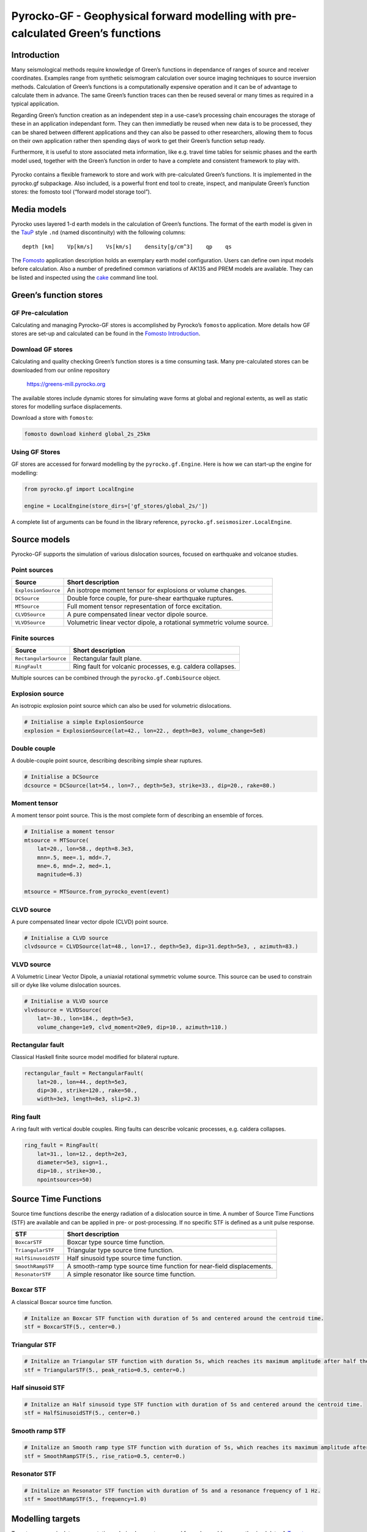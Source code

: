 Pyrocko-GF - Geophysical forward modelling with pre-calculated Green’s functions
================================================================================

Introduction
------------

Many seismological methods require knowledge of Green’s functions in
dependance of ranges of source and receiver coordinates. Examples range
from synthetic seismogram calculation over source imaging techniques to
source inversion methods. Calculation of Green’s functions is a
computationally expensive operation and it can be of advantage to
calculate them in advance. The same Green’s function traces can then be
reused several or many times as required in a typical application.

Regarding Green’s function creation as an independent step in a
use-case’s processing chain encourages the storage of these in an
application independant form. They can then immediatly be reused when
new data is to be processed, they can be shared between different
applications and they can also be passed to other researchers, allowing
them to focus on their own application rather then spending days of work
to get their Green’s function setup ready.

Furthermore, it is useful to store associated meta information, like
e.g. travel time tables for seismic phases and the earth model used,
together with the Green’s function in order to have a complete and
consistent framework to play with.

.. figure :: /static/software_architecture.svg
    :align: center
    :alt: Overview of the components and interaction for pyrocko-gf


Pyrocko contains a flexible framework to store and work with
pre-calculated Green’s functions. It is implemented in the pyrocko.gf
subpackage. Also included, is a powerful front end tool to create,
inspect, and manipulate Green’s function stores: the fomosto tool
(“forward model storage tool”).

Media models
------------

Pyrocko uses layered 1-d earth models in the calculation of Green’s
functions. The format of the earth model is given in the
`TauP <https://www.seis.sc.edu/downloads/TauP/taup.pdf>`__ style ``.nd``
(named discontinuity) with the following columns:

::

   depth [km]    Vp[km/s]    Vs[km/s]    density[g/cm^3]    qp    qs

The
`Fomosto <https://pyrocko.org/docs/current/apps/fomosto/tutorial.html#configuration>`__
application description holds an exemplary earth model configuration.
Users can define own input models before calculation. Also a number of
predefined common variations of AK135 and PREM models are available.
They can be listed and inspected using the
`cake <https://pyrocko.org/docs/current/apps/cake/manual.html>`__
command line tool.

Green’s function stores
-----------------------

GF Pre-calculation
~~~~~~~~~~~~~~~~~~

Calculating and managing Pyrocko-GF stores is accomplished by Pyrocko’s
``fomosto`` application. More details how GF stores are set-up and
calculated can be found in the `Fomosto
Introduction <https://pyrocko.org/docs/current/apps/fomosto/tutorial.html>`__.

Download GF stores
~~~~~~~~~~~~~~~~~~

Calculating and quality checking Green’s function stores is a time
consuming task. Many pre-calculated stores can be downloaded from our
online repository

   https://greens-mill.pyrocko.org

The available stores include dynamic stores for simulating wave forms at
global and regional extents, as well as static stores for modelling
surface displacements.

Download a store with ``fomosto``:

.. code:: sh

   fomosto download kinherd global_2s_25km 

Using GF Stores
~~~~~~~~~~~~~~~

GF stores are accessed for forward modelling by the
``pyrocko.gf.Engine``. Here is how we can start-up the engine for
modelling:

.. code:: python

   from pyrocko.gf import LocalEngine

   engine = LocalEngine(store_dirs=['gf_stores/global_2s/'])

A complete list of arguments can be found in the library reference,
``pyrocko.gf.seismosizer.LocalEngine``.

Source models
-------------

Pyrocko-GF supports the simulation of various dislocation sources,
focused on earthquake and volcanoe studies.

Point sources
~~~~~~~~~~~~~

+-----------------------------------+-----------------------------------+
| Source                            | Short description                 |
+===================================+===================================+
| ``ExplosionSource``               | An isotrope moment tensor for     |
|                                   | explosions or volume changes.     |
+-----------------------------------+-----------------------------------+
| ``DCSource``                      | Double force couple, for          |
|                                   | pure-shear earthquake ruptures.   |
+-----------------------------------+-----------------------------------+
| ``MTSource``                      | Full moment tensor representation |
|                                   | of force excitation.              |
+-----------------------------------+-----------------------------------+
| ``CLVDSource``                    | A pure compensated linear vector  |
|                                   | dipole source.                    |
+-----------------------------------+-----------------------------------+
| ``VLVDSource``                    | Volumetric linear vector dipole,  |
|                                   | a rotational symmetric volume     |
|                                   | source.                           |
+-----------------------------------+-----------------------------------+

Finite sources
~~~~~~~~~~~~~~

+-----------------------------------+-----------------------------------+
| Source                            | Short description                 |
+===================================+===================================+
| ``RectangularSource``             | Rectangular fault plane.          |
+-----------------------------------+-----------------------------------+
| ``RingFault``                     | Ring fault for volcanic           |
|                                   | processes, e.g. caldera           |
|                                   | collapses.                        |
+-----------------------------------+-----------------------------------+

Multiple sources can be combined through the ``pyrocko.gf.CombiSource``
object.

Explosion source
~~~~~~~~~~~~~~~~

An isotropic explosion point source which can also be used for
volumetric dislocations.

.. code:: python

   # Initialise a simple ExplosionSource
   explosion = ExplosionSource(lat=42., lon=22., depth=8e3, volume_change=5e8)

Double couple
~~~~~~~~~~~~~

A double-couple point source, describing describing simple shear
ruptures.

.. code:: python

   # Initialise a DCSource
   dcsource = DCSource(lat=54., lon=7., depth=5e3, strike=33., dip=20., rake=80.)

Moment tensor
~~~~~~~~~~~~~

A moment tensor point source. This is the most complete form of
describing an ensemble of forces.

.. code:: python

   # Initialise a moment tensor
   mtsource = MTSource(
       lat=20., lon=58., depth=8.3e3,
       mnn=.5, mee=.1, mdd=.7,
       mne=.6, mnd=.2, med=.1,
       magnitude=6.3)
                       
   mtsource = MTSource.from_pyrocko_event(event)

CLVD source
~~~~~~~~~~~

A pure compensated linear vector dipole (CLVD) point source.

.. code:: python

   # Initialise a CLVD source
   clvdsource = CLVDSource(lat=48., lon=17., depth=5e3, dip=31.depth=5e3, , azimuth=83.)

VLVD source
~~~~~~~~~~~

A Volumetric Linear Vector Dipole, a uniaxial rotational symmetric
volume source. This source can be used to constrain sill or dyke like
volume dislocation sources.

.. code:: python

   # Initialise a VLVD source
   vlvdsource = VLVDSource(
       lat=-30., lon=184., depth=5e3, 
       volume_change=1e9, clvd_moment=20e9, dip=10., azimuth=110.)

Rectangular fault
~~~~~~~~~~~~~~~~~

Classical Haskell finite source model modified for bilateral rupture.

.. code:: python

   rectangular_fault = RectangularFault(
       lat=20., lon=44., depth=5e3,
       dip=30., strike=120., rake=50.,
       width=3e3, length=8e3, slip=2.3)

Ring fault
~~~~~~~~~~

A ring fault with vertical double couples. Ring faults can describe
volcanic processes, e.g. caldera collapses.

.. code:: python

   ring_fault = RingFault(
       lat=31., lon=12., depth=2e3,
       diameter=5e3, sign=1.,
       dip=10., strike=30.,
       npointsources=50)

Source Time Functions
---------------------

Source time functions describe the energy radiation of a dislocation
source in time. A number of Source Time Functions (STF) are available
and can be applied in pre- or post-processing. If no specific STF is
defined as a unit pulse response.

+-----------------------------------+-----------------------------------+
| STF                               | Short description                 |
+===================================+===================================+
| ``BoxcarSTF``                     | Boxcar type source time function. |
+-----------------------------------+-----------------------------------+
| ``TriangularSTF``                 | Triangular type source time       |
|                                   | function.                         |
+-----------------------------------+-----------------------------------+
| ``HalfSinusoidSTF``               | Half sinusoid type source time    |
|                                   | function.                         |
+-----------------------------------+-----------------------------------+
| ``SmoothRampSTF``                 | A smooth-ramp type source time    |
|                                   | function for near-field           |
|                                   | displacements.                    |
+-----------------------------------+-----------------------------------+
| ``ResonatorSTF``                  | A simple resonator like source    |
|                                   | time function.                    |
+-----------------------------------+-----------------------------------+

Boxcar STF
~~~~~~~~~~

A classical Boxcar source time function.

.. code:: python

   # Initalize an Boxcar STF function with duration of 5s and centered around the centroid time.
   stf = BoxcarSTF(5., center=0.)

Triangular STF
~~~~~~~~~~~~~~

.. code:: python

   # Initalize an Triangular STF function with duration 5s, which reaches its maximum amplitude after half the duration and centered around the centroid time.
   stf = TriangularSTF(5., peak_ratio=0.5, center=0.)

Half sinusoid STF
~~~~~~~~~~~~~~~~~

.. code:: python

   # Initalize an Half sinusoid type STF function with duration of 5s and centered around the centroid time.
   stf = HalfSinusoidSTF(5., center=0.)

Smooth ramp STF
~~~~~~~~~~~~~~~

.. code:: python

   # Initalize an Smooth ramp type STF function with duration of 5s, which reaches its maximum amplitude after half the duration and centered around the centroid time.
   stf = SmoothRampSTF(5., rise_ratio=0.5, center=0.)

Resonator STF
~~~~~~~~~~~~~

.. code:: python

   # Initalize an Resonator STF function with duration of 5s and a resonance frequency of 1 Hz. 
   stf = SmoothRampSTF(5., frequency=1.0)

Modelling targets
-----------------

Targets are generic data representations, derived or postprocessed from
observables or synthesised data. A
`Target <https://pyrocko.org/docs/current/library/reference/gf.html#module-pyrocko.gf.targets>`__
can be, a filtered waveform, a spectrum or InSAR displacement. Each
target has properties and essentially is associated to a Green’s
functions store, which will model the synthetics for a particular
target. The target also defines the interpolation used for the discrete,
gridded Green’s fucntion components. Please also see the
`Examples <https://pyrocko.org/docs/current/library/examples/gf_forward.html>`__.

Note: In Pyrocko locations are given with five coordinates:
``latitude``, ``longitude``, ``east_shift``, ``north_shift`` and
``depth``. Latitude and longitude are the origin of an optional local
cartesian coordinate system for which an ``east_shift`` and a
``north_shift`` [m] can be defined. The horizontal location is the
combination of latitude and longitude to which ``north_shift`` and
``east_shift``, respectively, are added. A target has a depth below the
surface. However, the surface can have topography and the target can
have an assigned elevation.

Waveforms
~~~~~~~~~

Waveforms are the most classical target and are therefore called
``pyrocko.gf.Target`` (see also
`reference <https://pyrocko.org/docs/current/library/reference/gf.html#module-pyrocko.gf.targets>`__.
They have a single location (e.g. the station), define a certain
orientation (e.g. vertical or radial), a time, and a time dependency.

.. code:: python

   # Define a list of pyrocko.gf.Target objects, representing the recording
   # devices. In this case one station with a three component sensor 
   channel_codes = 'ENU'
   targets = [
       Target(
           lat=10., lon=10.,
           store_id='global_2s_25km',
           codes=('NET', 'STA', 'LOC', channel_code))
       for channel_code in channel_codes]

See the `Example
Target <https://pyrocko.org/docs/current/library/examples/gf_forward.html#calculate-synthetic-seismograms-from-a-local-gf-store>`__
for instructions of usage.

Surface displacements
~~~~~~~~~~~~~~~~~~~~~

Surface displacements are modelled as ``pyrocko.gf.StaticTarget``, they
have no time evolution, but can hold many locations. Special forms of
the ``pyrocko.gf.StaticTarget`` and derived from it are the
``pyrocko.gf.SatelliteTarget``, which is used for the forward modelling
of InSAR data, and the ``pyrocko.gf.GNSSCampaignTarget`` (e.g. GPS
displacements).

.. code:: python

   # Initialising a StaticTarget
   # east and north are NumPy arrays in meters
   import numpy as num

   km = 1e3
   norths = num.linspace(-20*km, 20*km, 100)
   easts = num.linspace(-20*km, 20*km, 100)
   north_shifts, east_shifts = num.meshgrid(norths, easts)

   static_target = StaticTarget(
       lats=43., lons=20.,
       north_shifts=north_shifts,
       east_shifts=east_shifts,
       tsnapshot=24. * 3600.,  # one day
       interpolation='nearest_neighbor',
       store_id='ak135_static')

The ``pyrocko.gf.SatelliteTarget`` defines the locations of displacement
measurements and the direction of the measurement, which is the
so-called line-of-sight of the radar. See the `Example
SatelliteTarget <https://pyrocko.org/docs/current/library/examples/gf_forward.html#calculate-spatial-surface-displacement-from-a-local-gf-store>`__
for detailed instructions of usage.

.. code:: python

   # Initialising a SatelliteTarget.
   # east/north shifts are NumPy in [m]
   # line-of-sight angles are NumPy arrays,
   # - phi is _towards_ the satellite clockwise from east in [rad]
   # - theta is the elevation angle from the horizon

   satellite_target = gf.SatelliteTarget(
       lats=43., lons=20.,
       north_shifts=north_shifts,
       east_shifts=east_shifts,
       tsnapshot=24. * 3600.,  # one day
       interpolation='nearest_neighbor',
       phi=phi,
       theta=theta,
       store_id='ak135_static')

The ``pyrocko.gf.GNSSCampaignTarget`` defines station locations and the
three components east, north and up.

Forward modelling with Pyrocko-GF
---------------------------------

Forward modelling based on a defined source model and for a defined
target is handled in the so-called ``pyrocko.gf.engine``. The engine
initialisation requires the setting of the folder, where the Green’s
function stores are. It is possible to configure your
``store_superdirs`` in the ``~/.pyrocko/config.pf``. Note, that
modelling of dynamic targets requires GFs that have many times samples
and modelling of static targets have usually only one. It is therefore
meaningful to use dynamic GF stores for dynamic targets and effcient to
use static GF stores for static targets.

.. code:: python

   # (...)
   # Setup the LocalEngine and point it to the GF store you want to use.
   # *store_superdirs* is a list of directories where to look for GF Stores.
   engine = gf.LocalEngine(store_superdirs=['.'])
   # The computation is performed by calling process on the engine
   response = engine.process(sources=rect_source, targets=[satellite_target])

For waveform targets, traces can be derived directly from the response:

.. code:: python

   # convert results in response to traces
   synthetic_traces = response.pyrocko_traces()
   # to directly visualise the response, use snuffler
   synthetic_traces.snuffle()

For static targets, generally, the results are retrieved in the
following way:

.. code:: python

   # This will return an list of static results:
   synth_disp = response.static_results()

For regularly gridded satellite targets, specifically, the forward modelling of the engine's response can be directly converted to a synthetic `Kite <https://pyrocko.org/kite/docs/current/>`__ scene:

.. code:: python

   # This will produce kite scenes from the results
   kite_scenes = response.kite_scenes()
   # to look at the synthetics of the first targets of a list, use spool
   kite_scenes[0].spool()

The kite scene request can be complemented with an individual scene configuration to modify the output scenes meta data accordingly, e.g. changing the line-of-sight direction of the results from the response.


